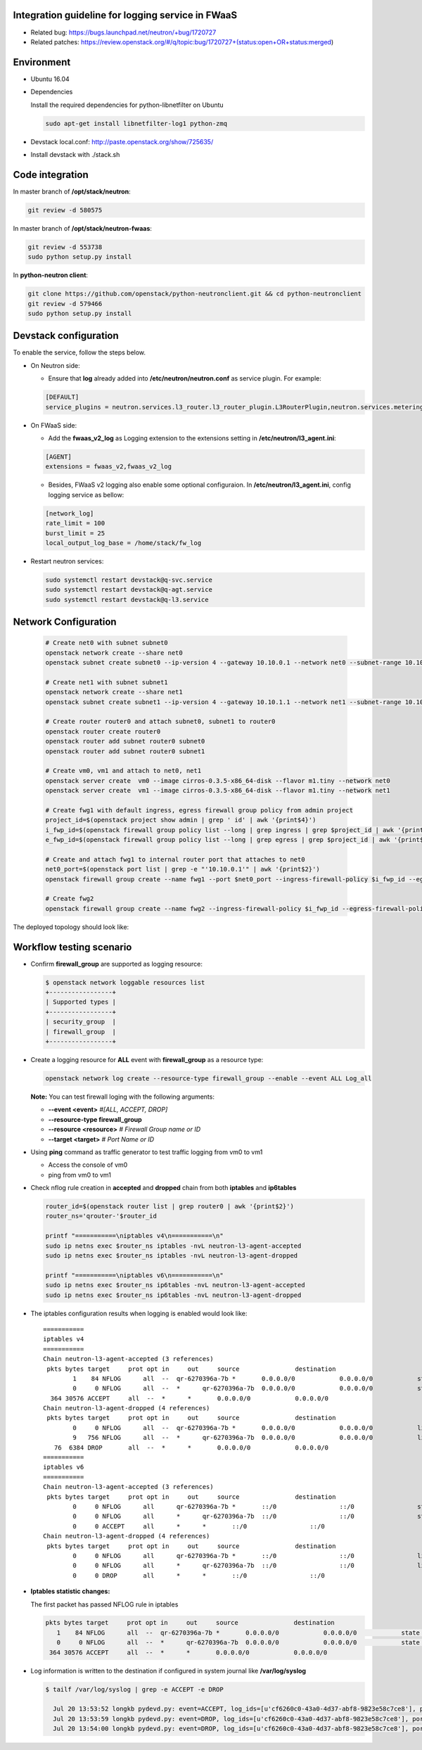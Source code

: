 
Integration guideline for logging service in FWaaS
==================================================

* Related bug: https://bugs.launchpad.net/neutron/+bug/1720727
* Related patches: https://review.openstack.org/#/q/topic:bug/1720727+(status:open+OR+status:merged)

Environment
===========

* Ubuntu 16.04
* Dependencies
  
  Install the required dependencies for python-libnetfilter on Ubuntu 

  .. code-block:: console

    sudo apt-get install libnetfilter-log1 python-zmq
	
* Devstack local.conf:  http://paste.openstack.org/show/725635/
  
* Install devstack with ./stack.sh

Code integration
================

In master branch of **/opt/stack/neutron**:

.. code-block:: console

  git review -d 580575

In master branch of **/opt/stack/neutron-fwaas**:

.. code-block:: console

  git review -d 553738
  sudo python setup.py install

In **python-neutron client**:

.. code-block:: console

  git clone https://github.com/openstack/python-neutronclient.git && cd python-neutronclient
  git review -d 579466
  sudo python setup.py install

Devstack configuration
======================

To enable the service, follow the steps below.

* On Neutron side:

  - Ensure that **log** already added into **/etc/neutron/neutron.conf** as service plugin. For example:
  
  .. code-block:: block

    [DEFAULT]
    service_plugins = neutron.services.l3_router.l3_router_plugin.L3RouterPlugin,neutron.services.metering.metering_plugin.MeteringPlugin,log,firewall_v2

* On FWaaS side:

  - Add the **fwaas_v2_log** as Logging extension to the extensions setting in **/etc/neutron/l3_agent.ini**:
  
  .. code-block:: block

    [AGENT]
    extensions = fwaas_v2,fwaas_v2_log

  - Besides, FWaaS v2 logging also enable some optional configuraion. In **/etc/neutron/l3_agent.ini**, config logging service as bellow:

  .. code-block:: block

     [network_log]
     rate_limit = 100
     burst_limit = 25
     local_output_log_base = /home/stack/fw_log

* Restart neutron services:

  .. code-block:: console

    sudo systemctl restart devstack@q-svc.service
    sudo systemctl restart devstack@q-agt.service
    sudo systemctl restart devstack@q-l3.service

Network Configuration
=====================

  .. code-block:: console
	
	# Create net0 with subnet subnet0
	openstack network create --share net0
	openstack subnet create subnet0 --ip-version 4 --gateway 10.10.0.1 --network net0 --subnet-range 10.10.0.0/24

	# Create net1 with subnet subnet1
	openstack network create --share net1
	openstack subnet create subnet1 --ip-version 4 --gateway 10.10.1.1 --network net1 --subnet-range 10.10.1.0/24
	
	# Create router router0 and attach subnet0, subnet1 to router0
	openstack router create router0
	openstack router add subnet router0 subnet0
	openstack router add subnet router0 subnet1
	
	# Create vm0, vm1 and attach to net0, net1
	openstack server create  vm0 --image cirros-0.3.5-x86_64-disk --flavor m1.tiny --network net0
	openstack server create  vm1 --image cirros-0.3.5-x86_64-disk --flavor m1.tiny --network net1

	# Create fwg1 with default ingress, egress firewall group policy from admin project
	project_id=$(openstack project show admin | grep ' id' | awk '{print$4}')
	i_fwp_id=$(openstack firewall group policy list --long | grep ingress | grep $project_id | awk '{print$2}')
	e_fwp_id=$(openstack firewall group policy list --long | grep egress | grep $project_id | awk '{print$2}')

	# Create and attach fwg1 to internal router port that attaches to net0
	net0_port=$(openstack port list | grep -e "'10.10.0.1'" | awk '{print$2}')
	openstack firewall group create --name fwg1 --port $net0_port --ingress-firewall-policy $i_fwp_id --egress-firewall-policy $e_fwp_id
	
	# Create fwg2
	openstack firewall group create --name fwg2 --ingress-firewall-policy $i_fwp_id --egress-firewall-policy $e_fwp_id

The deployed topology should look like:
  
  .. figure:: figures/topo.png
     :alt: Network topology for testing

Workflow testing scenario
=========================

* Confirm **firewall_group** are supported as logging resource:

  .. code-block:: console

	$ openstack network loggable resources list
	+-----------------+
	| Supported types |
	+-----------------+
	| security_group  |
	| firewall_group  |
	+-----------------+

* Create a logging resource for **ALL** event with **firewall_group** as a resource type:

  .. code-block:: console

	openstack network log create --resource-type firewall_group --enable --event ALL Log_all

  **Note:** You can test firewall loging with the following arguments:
  
  - **--event <event>** *#[ALL, ACCEPT, DROP]*

  -	**--resource-type firewall_group**

  - **--resource <resource>** *# Firewall Group name or ID*

  - **--target <target>** *# Port Name or ID*

	
* Using **ping** command as traffic generator to test traffic logging from vm0 to vm1

  - Access the console of vm0
  
  - ping from vm0 to vm1
  
* Check nflog rule creation in **accepted** and **dropped** chain from both **iptables** and **ip6tables**

  .. code-block:: bash

	router_id=$(openstack router list | grep router0 | awk '{print$2}')
	router_ns='qrouter-'$router_id

	printf "===========\niptables v4\n===========\n"
	sudo ip netns exec $router_ns iptables -nvL neutron-l3-agent-accepted
	sudo ip netns exec $router_ns iptables -nvL neutron-l3-agent-dropped
	
	printf "===========\niptables v6\n===========\n"
	sudo ip netns exec $router_ns ip6tables -nvL neutron-l3-agent-accepted
	sudo ip netns exec $router_ns ip6tables -nvL neutron-l3-agent-dropped

* The iptables configuration results when logging is enabled would look like::

	===========
	iptables v4
	===========
	Chain neutron-l3-agent-accepted (3 references)
	 pkts bytes target     prot opt in     out     source               destination
		1    84 NFLOG      all  --  qr-6270396a-7b *       0.0.0.0/0            0.0.0.0/0            state NEW limit: avg 100/sec burst 25 nflog-prefix  9498768002446859636
		0     0 NFLOG      all  --  *      qr-6270396a-7b  0.0.0.0/0            0.0.0.0/0            state NEW limit: avg 100/sec burst 25 nflog-prefix  9498768002446859636
	  364 30576 ACCEPT     all  --  *      *       0.0.0.0/0            0.0.0.0/0
	Chain neutron-l3-agent-dropped (4 references)
	 pkts bytes target     prot opt in     out     source               destination
		0     0 NFLOG      all  --  qr-6270396a-7b *       0.0.0.0/0            0.0.0.0/0            limit: avg 100/sec burst 25 nflog-prefix  9574291587585413340
		9   756 NFLOG      all  --  *      qr-6270396a-7b  0.0.0.0/0            0.0.0.0/0            limit: avg 100/sec burst 25 nflog-prefix  9574291587585413340
	   76  6384 DROP       all  --  *      *       0.0.0.0/0            0.0.0.0/0
	===========
	iptables v6
	===========
	Chain neutron-l3-agent-accepted (3 references)
	 pkts bytes target     prot opt in     out     source               destination
		0     0 NFLOG      all      qr-6270396a-7b *       ::/0                 ::/0                 state NEW limit: avg 100/sec burst 25 nflog-prefix  9498768002446859636
		0     0 NFLOG      all      *      qr-6270396a-7b  ::/0                 ::/0                 state NEW limit: avg 100/sec burst 25 nflog-prefix  9498768002446859636
		0     0 ACCEPT     all      *      *       ::/0                 ::/0
	Chain neutron-l3-agent-dropped (4 references)
	 pkts bytes target     prot opt in     out     source               destination
		0     0 NFLOG      all      qr-6270396a-7b *       ::/0                 ::/0                 limit: avg 100/sec burst 25 nflog-prefix  9574291587585413340
		0     0 NFLOG      all      *      qr-6270396a-7b  ::/0                 ::/0                 limit: avg 100/sec burst 25 nflog-prefix  9574291587585413340
		0     0 DROP       all      *      *       ::/0                 ::/0


* **Iptables statistic changes:**

  The first packet has passed NFLOG rule in iptables

  .. code-block:: bash

	 pkts bytes target     prot opt in     out     source               destination
	    1    84 NFLOG      all  --  qr-6270396a-7b *       0.0.0.0/0            0.0.0.0/0            state NEW limit: avg 100/sec burst 25 nflog-prefix  9498768002446859636
	    0     0 NFLOG      all  --  *      qr-6270396a-7b  0.0.0.0/0            0.0.0.0/0            state NEW limit: avg 100/sec burst 25 nflog-prefix  9498768002446859636
	  364 30576 ACCEPT     all  --  *      *       0.0.0.0/0            0.0.0.0/0

* Log information is written to the destination if configured in system journal like **/var/log/syslog**

  .. code-block:: bash

    $ tailf /var/log/syslog | grep -e ACCEPT -e DROP

      Jul 20 13:53:52 longkb pydevd.py: event=ACCEPT, log_ids=[u'cf6260c0-43a0-4d37-abf8-9823e58c7ce8'], port=6270396a-7bbb-4a75-a94f-7c978e7ea14b pkt=ethernet(dst='fa:16:3e:31:6a:81',ethertype=2048,src='fa:16:3e:7c:a6:d6')ipv4(csum=65109,dst='10.10.1.8',flags=2,header_length=5,identification=10286,offset=0,option=None,proto=1,src='10.10.0.10',tos=0,total_length=84,ttl=63,version=4)icmp(code=0,csum=29665,data=echo(data='\xc1\x91M\x8b\x00\x00\x00\x00\x00\x00\x00\x00\x00\x00\x00\x00\x00\x00\x00\x00\x00\x00\x00\x00\x00\x00\x00\x00\x00\x00\x00\x00\x00\x00\x00\x00\x00\x00\x00\x00\x00\x00\x00\x00\x00\x00\x00\x00\x00\x00\x00\x00\x00\x00\x00\x00',id=29953,seq=0),type=8)
      Jul 20 13:53:59 longkb pydevd.py: event=DROP, log_ids=[u'cf6260c0-43a0-4d37-abf8-9823e58c7ce8'], port=6270396a-7bbb-4a75-a94f-7c978e7ea14b pkt=ethernet(dst='fa:16:3e:f1:49:e0',ethertype=2048,src='fa:16:3e:74:01:fc')ipv4(csum=29056,dst='10.10.0.10',flags=2,header_length=5,identification=46339,offset=0,option=None,proto=1,src='10.10.1.8',tos=0,total_length=84,ttl=63,version=4)icmp(code=0,csum=12058,data=echo(data='\xe3ZV\x89\x00\x00\x00\x00\x00\x00\x00\x00\x00\x00\x00\x00\x00\x00\x00\x00\x00\x00\x00\x00\x00\x00\x00\x00\x00\x00\x00\x00\x00\x00\x00\x00\x00\x00\x00\x00\x00\x00\x00\x00\x00\x00\x00\x00\x00\x00\x00\x00\x00\x00\x00\x00',id=36609,seq=0),type=8)
      Jul 20 13:54:00 longkb pydevd.py: event=DROP, log_ids=[u'cf6260c0-43a0-4d37-abf8-9823e58c7ce8'], port=6270396a-7bbb-4a75-a94f-7c978e7ea14b pkt=ethernet(dst='fa:16:3e:f1:49:e0',ethertype=2048,src='fa:16:3e:74:01:fc')ipv4(csum=29009,dst='10.10.0.10',flags=2,header_length=5,identification=46386,offset=0,option=None,proto=1,src='10.10.1.8',tos=0,total_length=84,ttl=63,version=4)icmp(code=0,csum=47571,data=echo(data='I\xa0e\x89\x00\x00\x00\x00\x00\x00\x00\x00\x00\x00\x00\x00\x00\x00\x00\x00\x00\x00\x00\x00\x00\x00\x00\x00\x00\x00\x00\x00\x00\x00\x00\x00\x00\x00\x00\x00\x00\x00\x00\x00\x00\x00\x00\x00\x00\x00\x00\x00\x00\x00\x00\x00',id=36609,seq=1),type=8)

